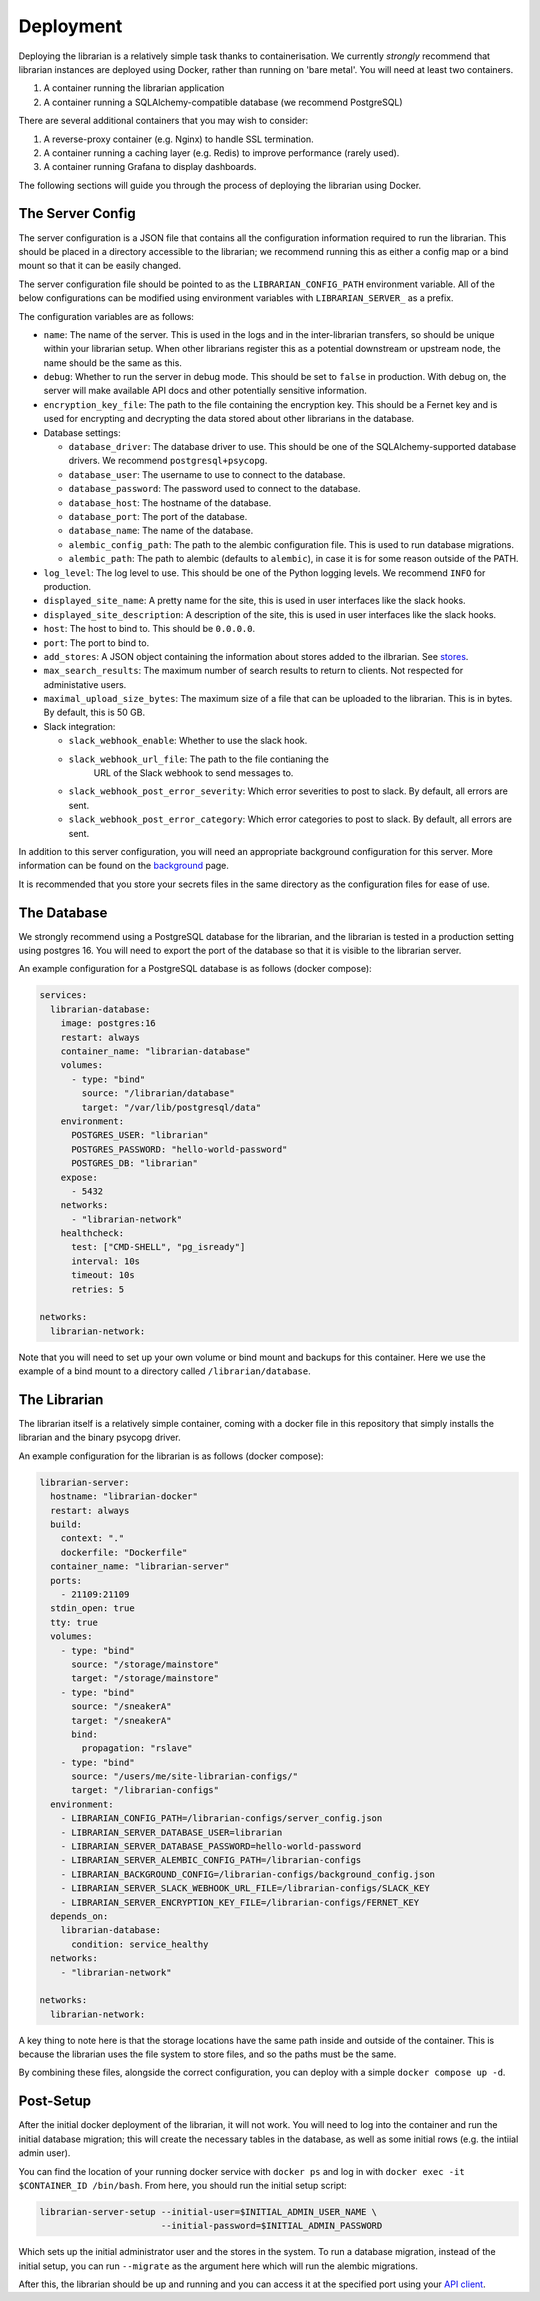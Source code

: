 Deployment
==========

Deploying the librarian is a relatively simple task thanks to containerisation.
We currently *strongly* recommend that librarian instances are deployed using
Docker, rather than running on 'bare metal'. You will need at least two containers.

1. A container running the librarian application
2. A container running a SQLAlchemy-compatible database (we recommend PostgreSQL)

There are several additional containers that you may wish to consider:

1. A reverse-proxy container (e.g. Nginx) to handle SSL termination.
2. A container running a caching layer (e.g. Redis) to improve performance (rarely used).
3. A container running Grafana to display dashboards.

The following sections will guide you through the process of deploying the librarian
using Docker.

The Server Config
-----------------

The server configuration is a JSON file that contains all the configuration
information required to run the librarian. This should be placed in a directory
accessible to the librarian; we recommend running this as either a config map
or a bind mount so that it can be easily changed.

The server configuration file should be pointed to as the ``LIBRARIAN_CONFIG_PATH``
environment variable. All of the below configurations can be modified using
environment variables with ``LIBRARIAN_SERVER_`` as a prefix.

The configuration variables are as follows:

- ``name``: The name of the server. This is used in the logs and in the inter-librarian
  transfers, so should be unique within your librarian setup. When other librarians register
  this as a potential downstream or upstream node, the name should be the same as this.
- ``debug``: Whether to run the server in debug mode. This should be set to
  ``false`` in production. With debug on, the server will make available API docs
  and other potentially sensitive information.
- ``encryption_key_file``: The path to the file containing the encryption key. This should
  be a Fernet key and is used for encrypting and decrypting the data stored
  about other librarians in the database.
- Database settings:

  * ``database_driver``: The database driver to use. This should be one of the
    SQLAlchemy-supported database drivers. We recommend ``postgresql+psycopg``.
  * ``database_user``: The username to use to connect to the database.
  * ``database_password``: The password used to connect to the database.
  * ``database_host``: The hostname of the database.
  * ``database_port``: The port of the database.
  * ``database_name``: The name of the database.
  * ``alembic_config_path``: The path to the alembic configuration file. This
    is used to run database migrations.
  * ``alembic_path``: The path to alembic (defaults to ``alembic``), in case it
    is for some reason outside of the PATH.
- ``log_level``: The log level to use. This should be one of the Python logging
  levels. We recommend ``INFO`` for production.
- ``displayed_site_name``: A pretty name for the site, this is used in user
  interfaces like the slack hooks.
- ``displayed_site_description``: A description of the site, this is used in user
  interfaces like the slack hooks.
- ``host``: The host to bind to. This should be ``0.0.0.0``. 
- ``port``: The port to bind to.
- ``add_stores``: A JSON object containing the information about stores added
  to the ilbrarian. See `stores <./Stores.rst>`_.
- ``max_search_results``: The maximum number of search results to return to clients.
  Not respected for administative users.
- ``maximal_upload_size_bytes``: The maximum size of a file that can be uploaded
  to the librarian. This is in bytes. By default, this is 50 GB.
- Slack integration:

  * ``slack_webhook_enable``: Whether to use the slack hook.
  * ``slack_webhook_url_file``: The path to the file contianing the
     URL of the Slack webhook to send messages to.
  * ``slack_webhook_post_error_severity``: Which error severities to post to slack.
    By default, all errors are sent.
  * ``slack_webhook_post_error_category``: Which error categories to post to slack.
    By default, all errors are sent.

In addition to this server configuration, you will need an appropriate background
configuration for this server. More information can be found on the
`background <./Background.rst>`_ page.

It is recommended that you store your secrets files in the same directory as the
configuration files for ease of use.

The Database
------------

We strongly recommend using a PostgreSQL database for the librarian, and
the librarian is tested in a production setting using postgres 16. You will need
to export the port of the database so that it is visible to the librarian server.

An example configuration for a PostgreSQL database is as follows (docker compose):

.. code-block:: yaml

    services:
      librarian-database:
        image: postgres:16
        restart: always
        container_name: "librarian-database"
        volumes:
          - type: "bind"
            source: "/librarian/database"
            target: "/var/lib/postgresql/data"
        environment:
          POSTGRES_USER: "librarian"
          POSTGRES_PASSWORD: "hello-world-password"
          POSTGRES_DB: "librarian"
        expose:
          - 5432
        networks:
          - "librarian-network"
        healthcheck:
          test: ["CMD-SHELL", "pg_isready"]
          interval: 10s
          timeout: 10s
          retries: 5

    networks:
      librarian-network:

Note that you will need to set up your own volume or bind mount and backups for
this container. Here we use the example of a bind mount to a directory called
``/librarian/database``.

The Librarian
-------------

The librarian itself is a relatively simple container, coming with a docker file
in this repository that simply installs the librarian and the binary psycopg driver.

An example configuration for the librarian is as follows (docker compose):

.. code-block:: yaml

    librarian-server:
      hostname: "librarian-docker"
      restart: always
      build:
        context: "."
        dockerfile: "Dockerfile"
      container_name: "librarian-server"
      ports:
        - 21109:21109
      stdin_open: true
      tty: true
      volumes:
        - type: "bind"
          source: "/storage/mainstore"
          target: "/storage/mainstore"
        - type: "bind"
          source: "/sneakerA"
          target: "/sneakerA"
          bind:
            propagation: "rslave"
        - type: "bind"
          source: "/users/me/site-librarian-configs/"
          target: "/librarian-configs"
      environment:
        - LIBRARIAN_CONFIG_PATH=/librarian-configs/server_config.json
        - LIBRARIAN_SERVER_DATABASE_USER=librarian
        - LIBRARIAN_SERVER_DATABASE_PASSWORD=hello-world-password
        - LIBRARIAN_SERVER_ALEMBIC_CONFIG_PATH=/librarian-configs
        - LIBRARIAN_BACKGROUND_CONFIG=/librarian-configs/background_config.json
        - LIBRARIAN_SERVER_SLACK_WEBHOOK_URL_FILE=/librarian-configs/SLACK_KEY
        - LIBRARIAN_SERVER_ENCRYPTION_KEY_FILE=/librarian-configs/FERNET_KEY
      depends_on:
        librarian-database:
          condition: service_healthy
      networks:
        - "librarian-network"

    networks:
      librarian-network:

A key thing to note here is that the storage locations have the same path inside
and outside of the container. This is because the librarian uses the file system
to store files, and so the paths must be the same.

By combining these files, alongside the correct configuration, you can deploy
with a simple ``docker compose up -d``.


Post-Setup
----------

After the initial docker deployment of the librarian, it will not work. You will
need to log into the container and run the initial database migration; this will
create the necessary tables in the database, as well as some initial rows (e.g.
the intiial admin user).

You can find the location of your running docker service with ``docker ps``
and log in with ``docker exec -it $CONTAINER_ID /bin/bash``. From here, you should
run the initial setup script:

.. code-block:: bash

    librarian-server-setup --initial-user=$INITIAL_ADMIN_USER_NAME \
                           --initial-password=$INITIAL_ADMIN_PASSWORD

Which sets up the initial administrator user and the stores in the system. To run 
a database migration, instead of the initial setup, you can run ``--migrate`` as
the argument here which will run the alembic migrations.

After this, the librarian should be up and running and you can access it at the
specified port using your `API client <Client.rst>`_.
